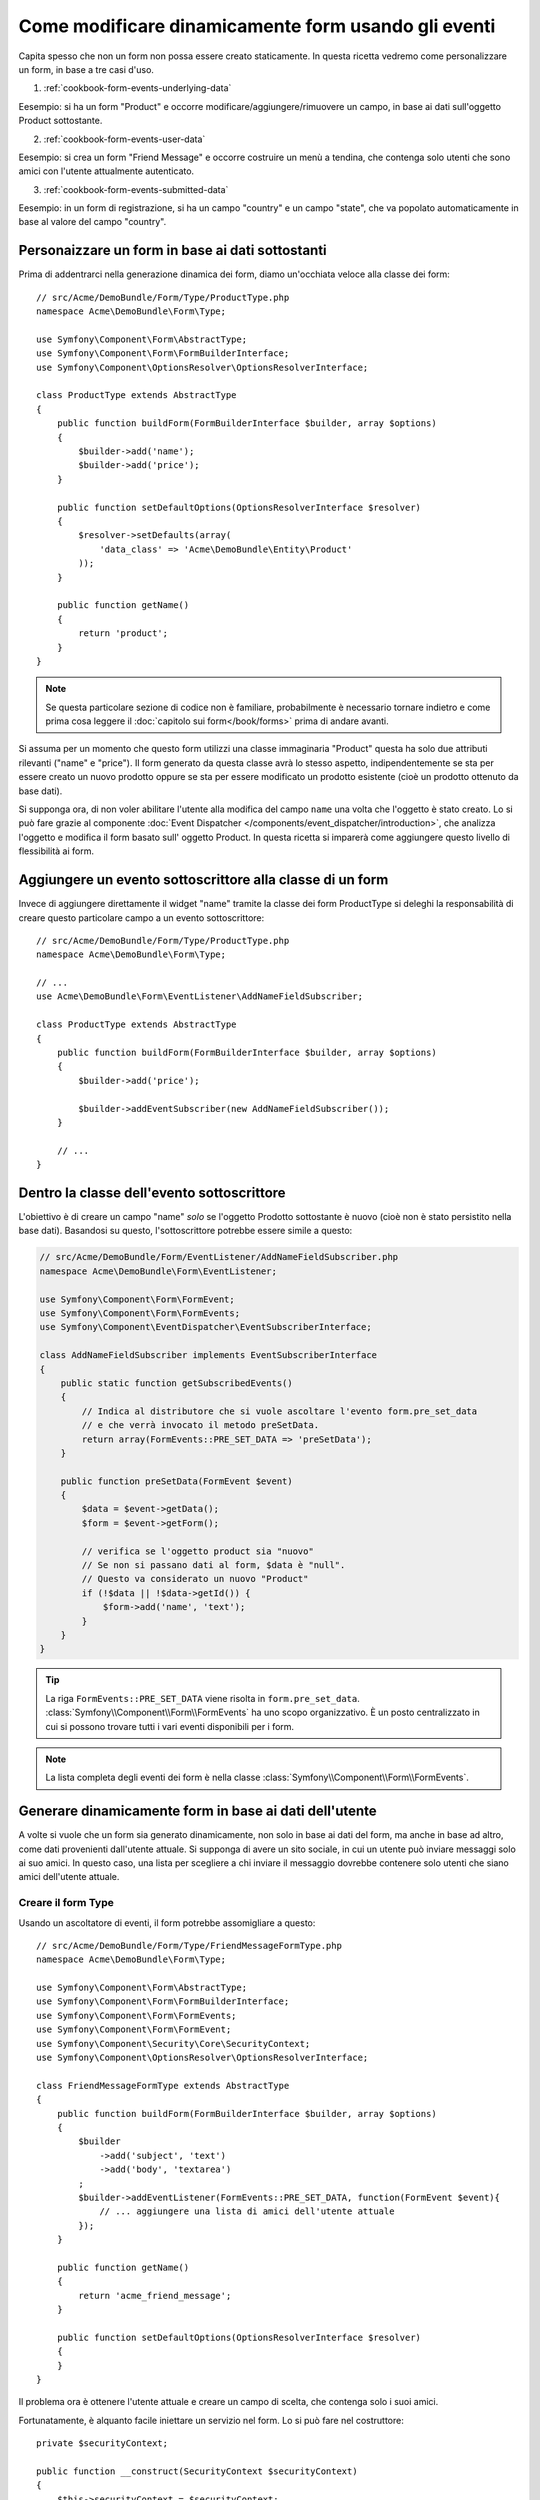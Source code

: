 .. index::
   single: Form; Eventi

Come modificare dinamicamente form usando gli eventi
====================================================

Capita spesso che non un form non possa essere creato staticamente. In questa ricetta
vedremo come personalizzare un form, in base a tre casi d'uso.

1) :ref:`cookbook-form-events-underlying-data`

Eesempio: si ha un form "Product" e occorre modificare/aggiungere/rimuovere un campo,
in base ai dati sull'oggetto Product sottostante.

2) :ref:`cookbook-form-events-user-data`

Eesempio: si crea un form "Friend Message" e occorre costruire un menù a tendina,
che contenga solo utenti che sono amici con l'utente attualmente
autenticato.

3) :ref:`cookbook-form-events-submitted-data`

Eesempio: in un form di registrazione, si ha un campo "country" e un campo "state",
che va popolato automaticamente in base al valore del campo
"country".

.. _cookbook-form-events-underlying-data:

Personaizzare un form in base ai dati sottostanti
-------------------------------------------------

Prima di addentrarci nella generazione dinamica dei form, diamo un'occhiata veloce 
alla classe dei form::

    // src/Acme/DemoBundle/Form/Type/ProductType.php
    namespace Acme\DemoBundle\Form\Type;

    use Symfony\Component\Form\AbstractType;
    use Symfony\Component\Form\FormBuilderInterface;
    use Symfony\Component\OptionsResolver\OptionsResolverInterface;

    class ProductType extends AbstractType
    {
        public function buildForm(FormBuilderInterface $builder, array $options)
        {
            $builder->add('name');
            $builder->add('price');
        }

        public function setDefaultOptions(OptionsResolverInterface $resolver)
        {
            $resolver->setDefaults(array(
                'data_class' => 'Acme\DemoBundle\Entity\Product'
            ));
        }

        public function getName()
        {
            return 'product';
        }
    }

.. note::

    Se questa particolare sezione di codice non è familiare,
    probabilmente è necessario tornare indietro e come prima cosa leggere il :doc:`capitolo sui form</book/forms>` 
    prima di andare avanti.

Si assuma per un momento che questo form utilizzi una classe immaginaria "Product"
questa ha solo due attributi rilevanti ("name" e "price"). Il form generato 
da questa classe avrà lo stesso aspetto, indipendentemente se sta per essere creato un nuovo prodotto
oppure se sta per essere modificato un prodotto esistente (cioè un prodotto ottenuto da base dati).

Si supponga ora, di non voler abilitare l'utente alla modifica del campo ``name``
una volta che l'oggetto è stato creato. Lo si può fare grazie al componente
:doc:`Event Dispatcher </components/event_dispatcher/introduction>`,
che analizza l'oggetto e modifica il form basato sull'
oggetto Product. In questa ricetta si imparerà come aggiungere questo livello di
flessibilità ai form.

.. _`cookbook-forms-event-subscriber`:

Aggiungere un evento sottoscrittore alla classe di un form
----------------------------------------------------------

Invece di aggiungere direttamente il widget "name" tramite la  classe dei form ProductType 
si deleghi la responsabilità di creare questo particolare campo
a un evento sottoscrittore::

    // src/Acme/DemoBundle/Form/Type/ProductType.php
    namespace Acme\DemoBundle\Form\Type;

    // ...
    use Acme\DemoBundle\Form\EventListener\AddNameFieldSubscriber;

    class ProductType extends AbstractType
    {
        public function buildForm(FormBuilderInterface $builder, array $options)
        {
            $builder->add('price');

            $builder->addEventSubscriber(new AddNameFieldSubscriber());
        }

        // ...
    }

.. _`cookbook-forms-inside-subscriber-class`:

Dentro la classe dell'evento sottoscrittore
-------------------------------------------

L'obiettivo è di creare un campo "name" *solo* se l'oggetto Prodotto sottostante
è nuovo (cioè non è stato persistito nella base dati). Basandosi su questo, l'sottoscrittore
potrebbe essere simile a questo:

.. versionadded:: 2.2
    La possibilità di passare una stringa in :method:`FormInterface::add<Symfony\\Component\\Form\\FormInterface::add>`
    è stata aggiunta in Symfony 2.2.

.. code-block:: php

    // src/Acme/DemoBundle/Form/EventListener/AddNameFieldSubscriber.php
    namespace Acme\DemoBundle\Form\EventListener;

    use Symfony\Component\Form\FormEvent;
    use Symfony\Component\Form\FormEvents;
    use Symfony\Component\EventDispatcher\EventSubscriberInterface;

    class AddNameFieldSubscriber implements EventSubscriberInterface
    {
        public static function getSubscribedEvents()
        {
            // Indica al distributore che si vuole ascoltare l'evento form.pre_set_data
            // e che verrà invocato il metodo preSetData.
            return array(FormEvents::PRE_SET_DATA => 'preSetData');
        }

        public function preSetData(FormEvent $event)
        {
            $data = $event->getData();
            $form = $event->getForm();

            // verifica se l'oggetto product sia "nuovo"
            // Se non si passano dati al form, $data è "null".
            // Questo va considerato un nuovo "Product"
            if (!$data || !$data->getId()) {
                $form->add('name', 'text');
            }
        }
    }

.. tip::

    La riga ``FormEvents::PRE_SET_DATA`` viene risolta in
    ``form.pre_set_data``. :class:`Symfony\\Component\\Form\\FormEvents` ha uno scopo
    organizzativo. È un posto centralizzato in cui si possono trovare
    tutti i vari eventi disponibili per i form.

.. note::

    La lista completa degli eventi dei form è nella classe :class:`Symfony\\Component\\Form\\FormEvents`.


.. _cookbook-form-events-user-data:

Generare dinamicamente form in base ai dati dell'utente
-------------------------------------------------------

A volte si vuole che un form sia generato dinamicamente, non solo in base ai dati
del form, ma anche in base ad altro, come dati provenienti dall'utente attuale.
Si supponga di avere un sito sociale, in cui un utente può inviare messaggi solo ai
suo amici. In questo caso, una lista per scegliere a chi inviare il messaggio
dovrebbe contenere solo utenti che siano amici dell'utente attuale.

Creare il form Type
~~~~~~~~~~~~~~~~~~~

Usando un ascoltatore di eventi, il form potrebbe assomigliare a questo::

    // src/Acme/DemoBundle/Form/Type/FriendMessageFormType.php
    namespace Acme\DemoBundle\Form\Type;

    use Symfony\Component\Form\AbstractType;
    use Symfony\Component\Form\FormBuilderInterface;
    use Symfony\Component\Form\FormEvents;
    use Symfony\Component\Form\FormEvent;
    use Symfony\Component\Security\Core\SecurityContext;
    use Symfony\Component\OptionsResolver\OptionsResolverInterface;

    class FriendMessageFormType extends AbstractType
    {
        public function buildForm(FormBuilderInterface $builder, array $options)
        {
            $builder
                ->add('subject', 'text')
                ->add('body', 'textarea')
            ;
            $builder->addEventListener(FormEvents::PRE_SET_DATA, function(FormEvent $event){
                // ... aggiungere una lista di amici dell'utente attuale
            });
        }

        public function getName()
        {
            return 'acme_friend_message';
        }

        public function setDefaultOptions(OptionsResolverInterface $resolver)
        {
        }
    }

Il problema ora è ottenere l'utente attuale e creare un campo di scelta, che
contenga solo i suoi amici.

Fortunatamente, è alquanto facile iniettare un servizio nel form. Lo si può
fare nel costruttore::

    private $securityContext;

    public function __construct(SecurityContext $securityContext)
    {
        $this->securityContext = $securityContext;
    }

.. note::

    Ci si potrebbe chiedere, ora che si ha accesso all'utente (attraverso
    SecurityContext), perché non usarlo direttamente in ``buildForm``, senza
    usare un ascoltatore. La risposta è che, così facendo, l'intero form type
    sarebbe modificato, non solamente questa singola istanza
    del form. Di solito questo non sarebbe un problema, ma tecnicamente
    un singolo form type potrebbe essere usato in una singola richiesta per creare molti
    form o molti campi.

Personalizzare il Form Type
~~~~~~~~~~~~~~~~~~~~~~~~~~~

Ora che si dispone di tutto il necessario, si può sfruttare ``securityContext``
e scrivere la logica dell'ascoltatore::

    // src/Acme/DemoBundle/FormType/FriendMessageFormType.php

    use Symfony\Component\Security\Core\SecurityContext;
    use Doctrine\ORM\EntityRepository;
    // ...

    class FriendMessageFormType extends AbstractType
    {
        private $securityContext;

        public function __construct(SecurityContext $securityContext)
        {
            $this->securityContext = $securityContext;
        }

        public function buildForm(FormBuilderInterface $builder, array $options)
        {
            $builder
                ->add('subject', 'text')
                ->add('body', 'textarea')
            ;

            // prende l'utente, fa un rapido controllo che esista
            $user = $this->securityContext->getToken()->getUser();
            if (!$user) {
                throw new \LogicException(
                    'The FriendMessageFormType cannot be used without an authenticated user!'
                );
            }

            $factory = $builder->getFormFactory();

            $builder->addEventListener(
                FormEvents::PRE_SET_DATA,
                function(FormEvent $event) use($user, $factory){
                    $form = $event->getForm();

                    $formOptions = array(
                        'class' => 'Acme\DemoBundle\Entity\User',
                        'multiple' => false,
                        'expanded' => false,
                        'property' => 'fullName',
                        'query_builder' => function(EntityRepository $er) use ($user) {
                            // usare una query personalizzata o richiamare un metodo del repository (meglio!)
                        },
                    );

                    // creare il campo, similmente a $builder->add()
                    // nome del campo, tipo di campo, dati, opzioni
                    $form->add($factory->createNamed('friend', 'entity', null, $formOptions));
                }
            );
        }

        // ...
    }

Usare il form
~~~~~~~~~~~~~

Il form ora è pronto da usare e ci sono due modi possibili per usarlo in un
controllore:

a) crearlo a mano e ricordarsi di passargli SecurityContext;

oppure

b) definirlo come servizio.

a) Creare il form a mano
........................

È molto semplice e probabilmente l'approccio migliore, a meno di non usare
il nuovo form type in molti posti o includerlo in altri form::

    class FriendMessageController extends Controller
    {
        public function newAction(Request $request)
        {
            $securityContext = $this->container->get('security.context');
            $form = $this->createForm(
                new FriendMessageFormType($securityContext)
            );

            // ...
        }
    }

b) Definire il form come servizio
.................................

Per definire il form come servizio, creare un normale serizio e aggiungere il tag
:ref:`dic-tags-form-type`.

.. configuration-block::

    .. code-block:: yaml

        # app/config/config.yml
        services:
            acme.form.friend_message:
                class: Acme\DemoBundle\Form\Type\FriendMessageFormType
                arguments: [@security.context]
                tags:
                    -
                        name: form.type
                        alias: acme_friend_message

    .. code-block:: xml

        <!-- app/config/config.xml -->
        <services>
            <service id="acme.form.friend_message" class="Acme\DemoBundle\Form\Type\FriendMessageFormType">
                <argument type="service" id="security.context" />
                <tag name="form.type" alias="acme_friend_message" />
            </service>
        </services>

    .. code-block:: php

        // app/config/config.php
        $definition = new Definition('Acme\DemoBundle\Form\Type\FriendMessageFormType');
        $definition->addTag('form.type', array('alias' => 'acme_friend_message'));
        $container->setDefinition(
            'acme.form.friend_message',
            $definition,
            array('security.context')
        );

Se si vuole crearlo da dentro un controllore o un altro servizio che abbia accesso
al form factory, si può usare::

    class FriendMessageController extends Controller
    {
        public function newAction(Request $request)
        {
            $form = $this->createForm('acme_friend_message');

            // ...
        }
    }

Si può anche includere il form type in un altro form::

    // dentro un'altra classe "form type"
    public function buildForm(FormBuilderInterface $builder, array $options)
    {
        $builder->add('message', 'acme_friend_message');
    }

.. _cookbook-form-events-submitted-data:

Generazione dinamica per form inviati
-------------------------------------

Un altro caso possibile è l'esigenza di personalizzare il form in base ai
dati inviati dall'utente. Per esempio, si immagini di avere un form di registrazione
per riunioni sportive. Alcuni eventi consentiranno di specificare la posizione preferita
sul campo. Questo, per esempio, sarebbe un campo ``choice``. Tuttavia, le scelte
possibili dipenderanno da ciascuno sport. Il calcio avrà attacco, difesa,
portiere, ecc... Il baseball avrà un lanciatore, ma non un portiere. Servono
le opzioni giuste impostate, per poter passare la validazione.

La riunione sarà passata come campo nascosto al form. In questo modo si può
accedere a ciascuno sport in questo modo::

    // src/Acme/DemoBundle/Form/Type/SportMeetupType.php
    class SportMeetupType extends AbstractType
    {
        public function buildForm(FormBuilderInterface $builder, array $options)
        {
            $builder
                ->add('number_of_people', 'text')
                ->add('discount_coupon', 'text')
            ;
            $factory = $builder->getFormFactory();

            $builder->addEventListener(
                FormEvents::PRE_SET_DATA,
                function(FormEvent $event) use($user, $factory){
                    $form = $event->getForm();

                    // questa sarà l'entità, p.e. SportMeetup
                    $data = $event->getData();

                    $positions = $data->getSport()->getAvailablePositions();

                    // ... procedere nella personalizzazione del form, in base alle posizioni disponibili
                }
            );
        }
    }

Quando si costruisce il form per mostrarlo per la prima volta all'utente,
l'esempio funziona perfettamente.

Tuttavia, le cose si fanno più difficili quando si deve gestire l'invio del form.
Questo perché l'evento ``PRE_SET_DATA`` può riportare i dati con cui si inizia
(p.e. un oggetto ``SportMeetup`` vuoto), *non* ti dati inviati.

In un form, possiamo solitamente ascoltare questi eventi:

* ``PRE_SET_DATA``
* ``POST_SET_DATA``
* ``PRE_BIND``
* ``BIND``
* ``POST_BIND``

Ascoltando ``BIND`` e ``POST_BIND``, è già "troppo tardi" per
cambiare il form. Fortunatamente, ``PRE_BIND`` è perfetto per lo scopo.
Tuttavia, c'è una grossa differenza in ciò che viene restituito da ``$event->getData()``
per ciascuno di questi eventi. Nello specifico, in ``PRE_BIND``, ``$event->getData()``
restituisce i dati grezzi inviati dall'utente.

Questo è utile per ottnere l'id dell'oggetto ``SportMeetup`` e recuperarlo dalla base dati,
avendo un riferimento al gestore di oggetti (se si usa Doctrine). Alla fine,
si ha un sottoscrittore che ascolta due diversi eventi,
richiede alcuni servizi esterni e personalizza il form. In tale siturazione,
probabilmente è meglio definirlo come servizio, piuttosto che usare una funzione
anonima come callback dell'ascoltatore.

Il sottoscrittore sarebbe simile a questo::

    // src/Acme/DemoBundle/Form/EventListener/RegistrationSportListener.php
    namespace Acme\DemoBundle\Form\EventListener;

    use Symfony\Component\Form\FormFactoryInterface;
    use Doctrine\ORM\EntityManager;
    use Symfony\Component\Form\FormEvent;

    class RegistrationSportListener implements EventSubscriberInterface
    {
        /**
         * @var FormFactoryInterface
         */
        private $factory;

        /**
         * @var EntityManager
         */
        private $om;

        /**
         * @param factory FormFactoryInterface
         */
        public function __construct(FormFactoryInterface $factory, EntityManager $om)
        {
            $this->factory = $factory;
            $this->om = $om;
        }

        public static function getSubscribedEvents()
        {
            return array(
                FormEvents::PRE_BIND => 'preBind',
                FormEvents::PRE_SET_DATA => 'preSetData',
            );
        }

        /**
         * @param event FormEvent
         */
        public function preSetData(FormEvent $event)
        {
            $meetup = $event->getData()->getMeetup();

            // Before binding the form, the "meetup" will be null
            if (null === $meetup) {
                return;
            }

            $form = $event->getForm();
            $positions = $meetup->getSport()->getPositions();

            $this->customizeForm($form, $positions);
        }

        public function preBind(FormEvent $event)
        {
            $data = $event->getData();
            $id = $data['event'];
            $meetup = $this->om
                ->getRepository('AcmeDemoBundle:SportMeetup')
                ->find($id);

            if ($meetup === null) {
                $msg = 'The event %s could not be found for you registration';
                throw new \Exception(sprintf($msg, $id));
            }
            $form = $event->getForm();
            $positions = $meetup->getSport()->getPositions();

            $this->customizeForm($form, $positions);
        }

        protected function customizeForm($form, $positions)
        {
            // ... personalizzare il form a seconda delle posizioni
        }
    }

Si può vedere come occorra scoltare questi due eventi e avere callback diversi,
solo perché in due scenari diversi i dati che si possono usare vengono restituiti
in formati diversi. Oltre a questo, questa classe può sempre eseguire esattamente
le stesse cose su un form dato.

Dopo aver svolto questa preparazione, registrare form e ascoltatore come servizi:

.. configuration-block::

    .. code-block:: yaml

        # app/config/config.yml
        acme.form.sport_meetup:
            class: Acme\SportBundle\Form\Type\SportMeetupType
            arguments: [@acme.form.meetup_registration_listener]
            tags:
                - { name: form.type, alias: acme_meetup_registration }
        acme.form.meetup_registration_listener
            class: Acme\SportBundle\Form\EventListener\RegistrationSportListener
            arguments: [@form.factory, @doctrine]

    .. code-block:: xml

        <!-- app/config/config.xml -->
        <services>
            <service id="acme.form.sport_meetup" class="Acme\SportBundle\FormType\SportMeetupType">
                <argument type="service" id="acme.form.meetup_registration_listener" />
                <tag name="form.type" alias="acme_meetup_registration" />
            </service>
            <service id="acme.form.meetup_registration_listener" class="Acme\SportBundle\Form\EventListener\RegistrationSportListener">
                <argument type="service" id="form.factory" />
                <argument type="service" id="doctrine" />
            </service>
        </services>

    .. code-block:: php

        // app/config/config.php
        $definition = new Definition('Acme\SportBundle\Form\Type\SportMeetupType');
        $definition->addTag('form.type', array('alias' => 'acme_meetup_registration'));
        $container->setDefinition(
            'acme.form.meetup_registration_listener',
            $definition,
            array('security.context')
        );
        $definition = new Definition('Acme\SportBundle\Form\EventListener\RegistrationSportListener');
        $container->setDefinition(
            'acme.form.meetup_registration_listener',
            $definition,
            array('form.factory', 'doctrine')
        );

Qui, ``RegistrationSportListener`` sarà un parametro del costruttore di
``SportMeetupType``. Lo si può quindi registrare come sottoscrittore
sul form::

    private $registrationSportListener;

    public function __construct(RegistrationSportListener $registrationSportListener)
    {
        $this->registrationSportListener = $registrationSportListener;
    }

    public function buildForm(FormBuilderInterface $builder, array $options)
    {
        // ...
        $builder->addEventSubscriber($this->registrationSportListener);
    }

Questo dovrebbe collegare il tutto. Si può ora recuperare il form dal
controllore, mostrarlo a un utente e validarlo con le giuste opzioni
impostate per ogni possibile tipo di sport a cui gli utenti si stanno registrando.

Un pezzo ancora mancante è l'aggiornamento lato client del form, dopo la
scelta dello sport. Lo si può gestire tramite una chiamata AJAX
all'applicazione. Nel controllore, si può eseguire il bind del form e,
invece di processarlo, usare semplicemente il form per rendere i campi
aggiornati. La risposta della chiamata AJAX può quindi essere usata per aggiornare la vista.
